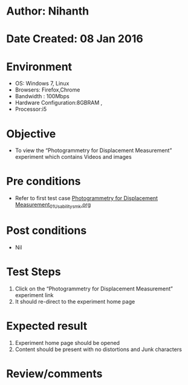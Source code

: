 * Author: Nihanth
* Date Created: 08 Jan 2016
* Environment
  - OS: Windows 7, Linux
  - Browsers: Firefox,Chrome
  - Bandwidth : 100Mbps
  - Hardware Configuration:8GBRAM , 
  - Processor:i5

* Objective
  - To view the  “Photogrammetry for Displacement Measurement” experiment which contains Videos and images

* Pre conditions
  - Refer to first test case [[https://github.com/Virtual-Labs/virtual-smart-structures-and-dynamics-laboratory-iitd/blob/master/test-cases/integration_test-cases/Photogrammetry for Displacement Measurement/Photogrammetry for Displacement Measurement_01_Usability_smk.org][Photogrammetry for Displacement Measurement_01_Usability_smk.org]]

* Post conditions
  - Nil
* Test Steps
  1. Click on the “Photogrammetry for Displacement Measurement” experiment link 
  2. It should re-direct to the experiment home page

* Expected result
  1. Experiment home page should be opened
  2. Content should be present with no distortions and Junk characters

* Review/comments


